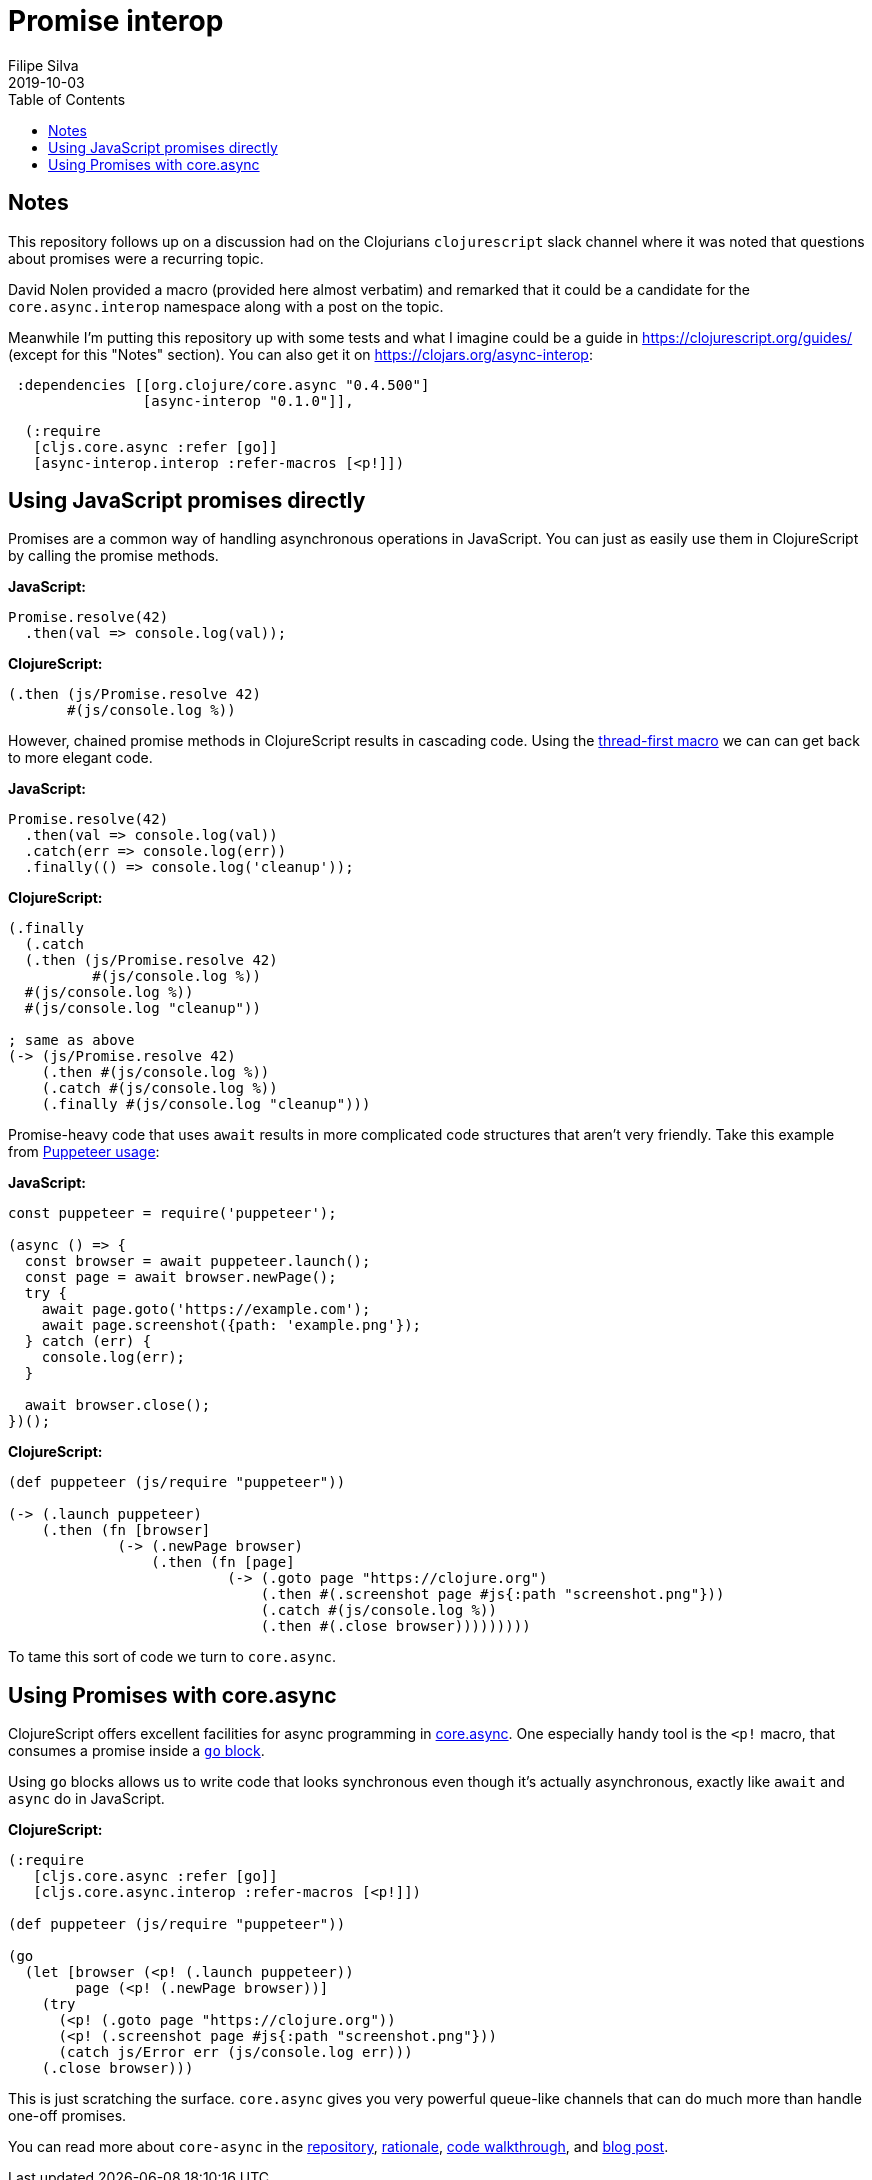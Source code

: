 = Promise interop
Filipe Silva
2019-10-03
:type: guides
:toc: macro
:icons: font

ifdef::env-github,env-browser[:outfilesuffix: .adoc]

toc::[]

[[notes]]
== Notes

This repository follows up on a discussion had on the Clojurians `clojurescript` slack channel
where it was noted that questions about promises were a recurring topic.

David Nolen provided a macro (provided here almost verbatim) and remarked that it could be a
candidate for the `core.async.interop` namespace along with a post on the topic.

Meanwhile I'm putting this repository up with some tests and what I imagine could be a guide in
https://clojurescript.org/guides/ (except for this "Notes" section). 
You can also get it on https://clojars.org/async-interop:

[source,clojure]
----
 :dependencies [[org.clojure/core.async "0.4.500"]
                [async-interop "0.1.0"]],
----
[source,clojure]
----
  (:require
   [cljs.core.async :refer [go]]
   [async-interop.interop :refer-macros [<p!]])
----

[[using-javascript-promises-directly]]
== Using JavaScript promises directly

Promises are a common way of handling asynchronous operations in JavaScript. 
You can just as easily use them in ClojureScript by calling the promise methods.

*JavaScript:*
[source,javascript]
----
Promise.resolve(42)
  .then(val => console.log(val));
----

*ClojureScript:*
[source,clojure]
----
(.then (js/Promise.resolve 42)
       #(js/console.log %))
----

However, chained promise methods in ClojureScript results in cascading code.
Using the https://cljs.github.io/api/cljs.core/#-GT[thread-first macro] we can can get back to more 
elegant code.

*JavaScript:*
[source,clojure]
----
Promise.resolve(42)
  .then(val => console.log(val))
  .catch(err => console.log(err))
  .finally(() => console.log('cleanup'));
----

*ClojureScript:*
[source,javascript]
----
(.finally 
  (.catch 
  (.then (js/Promise.resolve 42)
          #(js/console.log %))
  #(js/console.log %))
  #(js/console.log "cleanup"))

; same as above
(-> (js/Promise.resolve 42)
    (.then #(js/console.log %))
    (.catch #(js/console.log %))
    (.finally #(js/console.log "cleanup")))
----

Promise-heavy code that uses `await` results in more complicated code structures that aren't very 
friendly.
Take this example from https://github.com/GoogleChrome/puppeteer#usage[Puppeteer usage]:

*JavaScript:*
[source,javascript]
----
const puppeteer = require('puppeteer');

(async () => {
  const browser = await puppeteer.launch();
  const page = await browser.newPage();
  try {
    await page.goto('https://example.com');
    await page.screenshot({path: 'example.png'});
  } catch (err) {
    console.log(err);
  }

  await browser.close();
})();
----

*ClojureScript:*
[source,clojure]
----
(def puppeteer (js/require "puppeteer"))

(-> (.launch puppeteer)
    (.then (fn [browser]
             (-> (.newPage browser)
                 (.then (fn [page]
                          (-> (.goto page "https://clojure.org")
                              (.then #(.screenshot page #js{:path "screenshot.png"}))
                              (.catch #(js/console.log %))
                              (.then #(.close browser)))))))))
----

To tame this sort of code we turn to `core.async`.


[[using-promises-with-core-async]]
== Using Promises with core.async

ClojureScript offers excellent facilities for async programming in https://github.com/clojure/core.async[core.async].
One especially handy tool is the `<p!` macro, that consumes a promise inside a https://clojure.github.io/core.async/#clojure.core.async/go[`go` block].

Using `go` blocks allows us to write code that looks synchronous even though it's actually 
asynchronous, exactly like `await` and `async` do in JavaScript.

*ClojureScript:*
[source,clojure]
----
(:require
   [cljs.core.async :refer [go]]
   [cljs.core.async.interop :refer-macros [<p!]])

(def puppeteer (js/require "puppeteer"))

(go
  (let [browser (<p! (.launch puppeteer))
        page (<p! (.newPage browser))]
    (try
      (<p! (.goto page "https://clojure.org"))
      (<p! (.screenshot page #js{:path "screenshot.png"}))
      (catch js/Error err (js/console.log err)))
    (.close browser)))
----

This is just scratching the surface. 
`core.async` gives you very powerful queue-like channels that can do much more than handle one-off
promises.

You can read more about `core-async` in the https://github.com/clojure/core.async[repository], 
https://clojure.org/news/2013/06/28/clojure-clore-async-channels[rationale],
https://github.com/clojure/core.async/blob/master/examples/walkthrough.clj[code walkthrough],
and https://swannodette.github.io/2013/07/12/communicating-sequential-processes[blog post].

